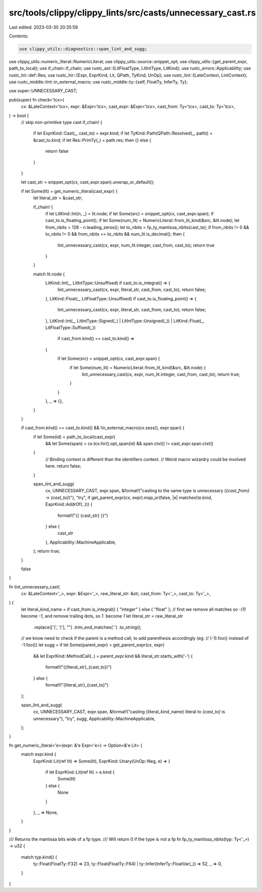 src/tools/clippy/clippy_lints/src/casts/unnecessary_cast.rs
===========================================================

Last edited: 2023-03-30 20:35:59

Contents:

.. code-block:: rs

    use clippy_utils::diagnostics::span_lint_and_sugg;
use clippy_utils::numeric_literal::NumericLiteral;
use clippy_utils::source::snippet_opt;
use clippy_utils::{get_parent_expr, path_to_local};
use if_chain::if_chain;
use rustc_ast::{LitFloatType, LitIntType, LitKind};
use rustc_errors::Applicability;
use rustc_hir::def::Res;
use rustc_hir::{Expr, ExprKind, Lit, QPath, TyKind, UnOp};
use rustc_lint::{LateContext, LintContext};
use rustc_middle::lint::in_external_macro;
use rustc_middle::ty::{self, FloatTy, InferTy, Ty};

use super::UNNECESSARY_CAST;

pub(super) fn check<'tcx>(
    cx: &LateContext<'tcx>,
    expr: &Expr<'tcx>,
    cast_expr: &Expr<'tcx>,
    cast_from: Ty<'tcx>,
    cast_to: Ty<'tcx>,
) -> bool {
    // skip non-primitive type cast
    if_chain! {
        if let ExprKind::Cast(_, cast_to) = expr.kind;
        if let TyKind::Path(QPath::Resolved(_, path)) = &cast_to.kind;
        if let Res::PrimTy(_) = path.res;
        then {}
        else {
            return false
        }
    }

    let cast_str = snippet_opt(cx, cast_expr.span).unwrap_or_default();

    if let Some(lit) = get_numeric_literal(cast_expr) {
        let literal_str = &cast_str;

        if_chain! {
            if let LitKind::Int(n, _) = lit.node;
            if let Some(src) = snippet_opt(cx, cast_expr.span);
            if cast_to.is_floating_point();
            if let Some(num_lit) = NumericLiteral::from_lit_kind(&src, &lit.node);
            let from_nbits = 128 - n.leading_zeros();
            let to_nbits = fp_ty_mantissa_nbits(cast_to);
            if from_nbits != 0 && to_nbits != 0 && from_nbits <= to_nbits && num_lit.is_decimal();
            then {
                lint_unnecessary_cast(cx, expr, num_lit.integer, cast_from, cast_to);
                return true
            }
        }

        match lit.node {
            LitKind::Int(_, LitIntType::Unsuffixed) if cast_to.is_integral() => {
                lint_unnecessary_cast(cx, expr, literal_str, cast_from, cast_to);
                return false;
            },
            LitKind::Float(_, LitFloatType::Unsuffixed) if cast_to.is_floating_point() => {
                lint_unnecessary_cast(cx, expr, literal_str, cast_from, cast_to);
                return false;
            },
            LitKind::Int(_, LitIntType::Signed(_) | LitIntType::Unsigned(_))
            | LitKind::Float(_, LitFloatType::Suffixed(_))
                if cast_from.kind() == cast_to.kind() =>
            {
                if let Some(src) = snippet_opt(cx, cast_expr.span) {
                    if let Some(num_lit) = NumericLiteral::from_lit_kind(&src, &lit.node) {
                        lint_unnecessary_cast(cx, expr, num_lit.integer, cast_from, cast_to);
                        return true;
                    }
                }
            },
            _ => {},
        }
    }

    if cast_from.kind() == cast_to.kind() && !in_external_macro(cx.sess(), expr.span) {
        if let Some(id) = path_to_local(cast_expr)
            && let Some(span) = cx.tcx.hir().opt_span(id)
            && span.ctxt() != cast_expr.span.ctxt()
        {
            // Binding context is different than the identifiers context.
            // Weird macro wizardry could be involved here.
            return false;
        }

        span_lint_and_sugg(
            cx,
            UNNECESSARY_CAST,
            expr.span,
            &format!("casting to the same type is unnecessary (`{cast_from}` -> `{cast_to}`)"),
            "try",
            if get_parent_expr(cx, expr).map_or(false, |e| matches!(e.kind, ExprKind::AddrOf(..))) {
                format!("{{ {cast_str} }}")
            } else {
                cast_str
            },
            Applicability::MachineApplicable,
        );
        return true;
    }

    false
}

fn lint_unnecessary_cast(
    cx: &LateContext<'_>,
    expr: &Expr<'_>,
    raw_literal_str: &str,
    cast_from: Ty<'_>,
    cast_to: Ty<'_>,
) {
    let literal_kind_name = if cast_from.is_integral() { "integer" } else { "float" };
    // first we remove all matches so `-(1)` become `-1`, and remove trailing dots, so `1.` become `1`
    let literal_str = raw_literal_str
        .replace(['(', ')'], "")
        .trim_end_matches('.')
        .to_string();
    // we know need to check if the parent is a method call, to add parenthesis accordingly (eg:
    // (-1).foo() instead of -1.foo())
    let sugg = if let Some(parent_expr) = get_parent_expr(cx, expr)
        && let ExprKind::MethodCall(..) = parent_expr.kind
        && literal_str.starts_with('-')
        {
            format!("({literal_str}_{cast_to})")

        } else {
            format!("{literal_str}_{cast_to}")
    };

    span_lint_and_sugg(
        cx,
        UNNECESSARY_CAST,
        expr.span,
        &format!("casting {literal_kind_name} literal to `{cast_to}` is unnecessary"),
        "try",
        sugg,
        Applicability::MachineApplicable,
    );
}

fn get_numeric_literal<'e>(expr: &'e Expr<'e>) -> Option<&'e Lit> {
    match expr.kind {
        ExprKind::Lit(ref lit) => Some(lit),
        ExprKind::Unary(UnOp::Neg, e) => {
            if let ExprKind::Lit(ref lit) = e.kind {
                Some(lit)
            } else {
                None
            }
        },
        _ => None,
    }
}

/// Returns the mantissa bits wide of a fp type.
/// Will return 0 if the type is not a fp
fn fp_ty_mantissa_nbits(typ: Ty<'_>) -> u32 {
    match typ.kind() {
        ty::Float(FloatTy::F32) => 23,
        ty::Float(FloatTy::F64) | ty::Infer(InferTy::FloatVar(_)) => 52,
        _ => 0,
    }
}


